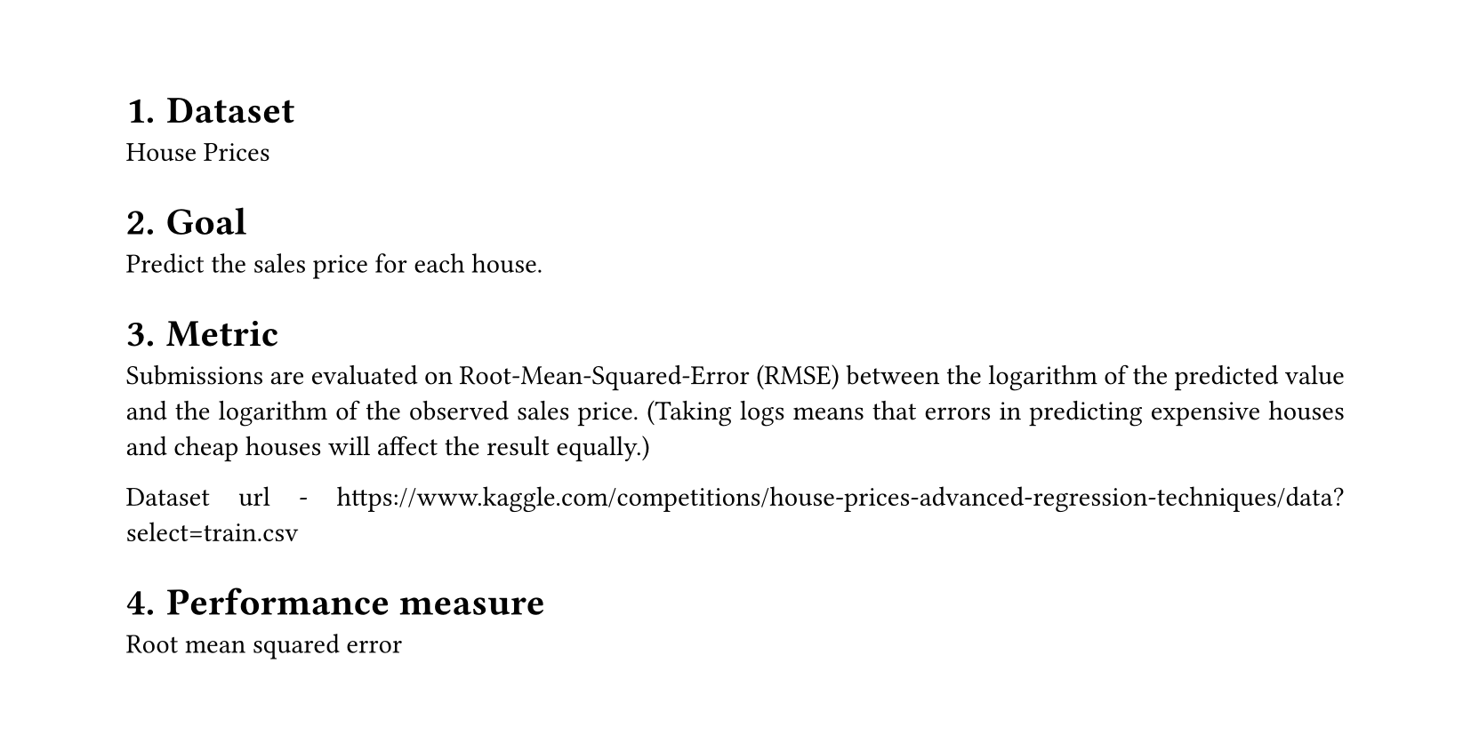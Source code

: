 #set heading(numbering: "1.")
#set text(
  font: "Times New Roman",
  size: 11pt
)
#set page(
  paper: "a4",
  margin: (x: 1.8cm, y: 1.4cm),
  height: auto
)
#set par(
  justify: true,
)

= Dataset
House Prices

= Goal
Predict the sales price for each house.

= Metric
Submissions are evaluated on Root-Mean-Squared-Error (RMSE) between the logarithm of the predicted value and the logarithm of the observed sales price. (Taking logs means that errors in predicting expensive houses and cheap houses will affect the result equally.)

Dataset url - https://www.kaggle.com/competitions/house-prices-advanced-regression-techniques/data?select=train.csv

= Performance measure
Root mean squared error